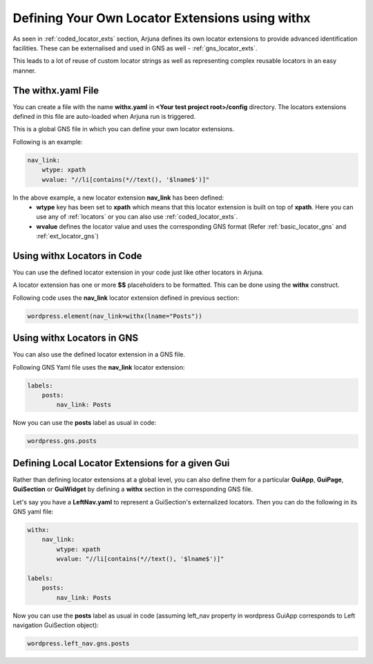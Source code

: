 .. _withx:

**Defining Your Own Locator Extensions** using **withx**
========================================================

As seen in :ref:`coded_locator_exts` section, Arjuna defines its own locator extensions to provide advanced identification facilities. These can be externalised and used in GNS as well - :ref:`gns_locator_exts`.

This leads to a lot of reuse of custom locator strings as well as representing complex reusable locators in an easy manner.

The **withx.yaml** File
-----------------------

You can create a file with the name **withx.yaml** in **<Your test project root>/config** directory. The locators extensions defined in this file are auto-loaded when Arjuna run is triggered.

This is a global GNS file in which you can define your own locator extensions.

Following is an example:

.. code-block:: yaml

    nav_link:
        wtype: xpath
        wvalue: "//li[contains(*//text(), '$lname$')]"

In the above example, a new locator extension **nav_link** has been defined:
    * **wtype** key has been set to **xpath** which means that this locator extension is built on top of **xpath**. Here you can use any of :ref:`locators` or you can also use :ref:`coded_locator_exts`.
    * **wvalue** defines the locator value and uses the corresponding GNS format (Refer :ref:`basic_locator_gns` and :ref:`ext_locator_gns`)


Using **withx** Locators in Code
--------------------------------

You can use the defined locator extension in your code just like other locators in Arjuna.

A locator extension has one or more **$$** placeholders to be formatted. This can be done using the **withx** construct.

Following code uses the **nav_link** locator extension defined in previous section:

.. code-block:: python

    wordpress.element(nav_link=withx(lname="Posts"))


Using **withx** Locators in GNS
-------------------------------

You can also use the defined locator extension in a GNS file.

Following GNS Yaml file uses the **nav_link** locator extension:

.. code-block:: yaml

    labels:
        posts:
            nav_link: Posts

Now you can use the **posts** label as usual in code:

.. code-block:: python

    wordpress.gns.posts


Defining **Local Locator Extensions** for a given **Gui**
---------------------------------------------------------

Rather than defining locator extensions at a global level, you can also define them for a particular **GuiApp**, **GuiPage**, **GuiSection** or **GuiWidget** by defining a **withx** section in the corresponding GNS file.

Let's say you have a **LeftNav.yaml** to represent a GuiSection's externalized locators. Then you can do the following in its GNS yaml file:

.. code-block:: yaml

    withx:
        nav_link:
            wtype: xpath
            wvalue: "//li[contains(*//text(), '$lname$')]"

    labels:
        posts:
            nav_link: Posts

Now you can use the **posts** label as usual in code (assuming left_nav property in wordpress GuiApp corresponds to Left navigation GuiSection object):

.. code-block:: python

    wordpress.left_nav.gns.posts